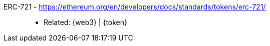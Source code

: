[#erc-721]#ERC-721# - https://ethereum.org/en/developers/docs/standards/tokens/erc-721/::
* Related: {web3} | {token}
